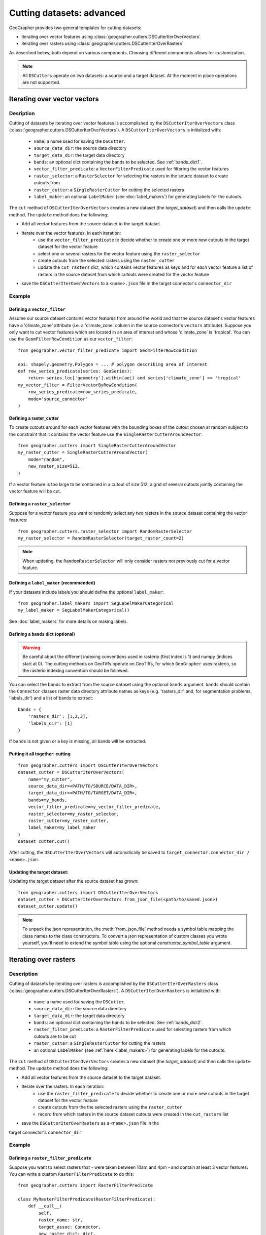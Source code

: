 Cutting datasets: advanced
##########################

GeoGrapher provides two general templates for cutting datasets:

- iterating over vector features using
  :class:`geographer.cutters.DSCutterIterOverVectors`
- iterating over rasters using
  :class:`geographer.cutters.DSCutterIterOverRasters`

As described below, both depend on various components.
Choosing different components allows for customization.

.. note::

    All ``DSCutters`` operate on two datasets: a source and a target dataset.
    At the moment in place operations are not supported.

Iterating over vector vectors
++++++++++++++++++++++++++++++

Desription
~~~~~~~~~~

Cutting of datasets by iterating over vector features is accomplished by the
``DSCutterIterOverVectors`` class (:class:`geographer.cutters.DSCutterIterOverVectors`).
A ``DSCutterIterOverVectors`` is initialized with:

    - ``name``: a name used for saving the ``DSCutter``.
    - ``source_data_dir``: the source data directory
    - ``target_data_dir``: the target data directory
    - ``bands``: an optional dict containing the bands to be selected.
      See :ref:`bands_dict1`.
    - ``vector_filter_predicate``: a ``VectorFilterPredicate`` used
      for filtering the vector features
    - ``raster_selector``: a ``RasterSelector`` for selecting the rasters
      in the source dataset to create cutouts from
    - ``raster_cutter``: a ``SingleRasterCutter`` for cutting the selected rasters
    - ``label_maker``: an optional ``LabelMaker`` (see :doc:`label_makers`)
      for generating labels for the cutouts.

The ``cut`` method of ``DSCutterIterOverVectors`` creates a new dataset
(the *target_dataset*) and then calls the ``update`` method. The ``update``
method does the following:

- Add all vector features from the source dataset to the target dataset.
- Iterate over the vector features. In each iteration:
    - use the ``vector_filter_predicate`` to decide whether to create one
      or more new cutouts in the target dataset for the vector feature
    - select one or several rasters for the vector feature using the ``raster_selector``
    - create cutouts from the selected rasters using the ``raster_cutter``
    - update the ``cut_rasters`` dict, which contains vector features as keys
      and for each vector feature a list of rasters in the source dataset
      from which cutouts were created for the vector feature
- save the ``DSCutterIterOverVectors`` to a ``<name>.json`` file
  in the target connector's ``connector_dir``

Example
~~~~~~~

Defining a ``vector_filter``
-------------------------------------

Assume our source dataset contains vector features from around the world and that
the source dataset's vector features have a 'climate_zone' attribute (i.e.
a 'climate_zone' column in the source connector's ``vectors`` attribute).
Suppose you only want to cut vector features which are located in an area of interest
and whose 'climate_zone' is 'tropical'. You can use the ``GeomFilterRowCondition`` as
our ``vector_filter``::

    from geographer.vector_filter_predicate import GeomFilterRowCondition

    aoi: shapely.geometry.Polygon = ... # polygon describing area of interest
    def row_series_predicate(series: GeoSeries):
        return series.loc['geometry'].within(aoi) and series['climate_zone'] == 'tropical'
    my_vector_filter = FilterVectorByRowCondition(
        row_series_predicate=row_series_predicate,
        mode='source_connector'
    )

Defining a raster_cutter
-------------------------

To create cutouts around for each vector features with the bounding boxes of the
cutout chosen at random subject to the constraint that it contains the vector
feature use the
``SingleRasterCutterAroundVector``::

    from geographer.cutters import SingleRasterCutterAroundVector
    my_raster_cutter = SingleRasterCutterAroundVector(
        mode="random",
        new_raster_size=512,
    )

If a vector feature is too large to be contained in a cutout of size 512, a grid
of several cutouts jointly containing the vector feature will be cut.

Defining a ``raster_selector``
------------------------------

Suppose for a vector feature you want to randomly select any two rasters
in the source dataset containing the vector features::

    from geographer.cutters.raster_selector import RandomRasterSelector
    my_raster_selector = RandomRasterSelector(target_raster_count=2)

.. note::

    When updating, the ``RandomRasterSelector`` will only consider rasters
    not previously cut for a vector feature.

Defining a ``label_maker`` (recommended)
----------------------------------------

If your datasets include labels you should define the optional ``label_maker``::

    from geographer.label_makers import SegLabelMakerCategorical
    my_label_maker = SegLabelMakerCategorical()

See :doc:`label_makers` for more details on making labels.

.. _bands_dict1:

Defining a ``bands`` dict (optional)
------------------------------------

.. warning::

    Be careful about the different indexing conventions used in rasterio
    (first index is 1) and numpy (indices start at 0). The cutting methods
    on GeoTiffs operate on GeoTiffs, for which ``GeoGrapher`` uses rasterio,
    so the rasterio indexing convention should be followed.

You can select the bands to extract from the source dataset using the optional
``bands`` argument. ``bands`` should contain the ``Connector`` classes raster
data directory attribute names as keys (e.g. 'rasters_dir' and, for segmentation
problems, 'labels_dir') and a list of bands to extract::

    bands = {
        'rasters_dir': [1,2,3],
        'labels_dir': [1]
    }

If ``bands`` is not given or a key is missing, all bands will be extracted.

Putting it all together: cutting
---------------------------------

::

    from geographer.cutters import DSCutterIterOverVectors
    dataset_cutter = DSCutterIterOverVectors(
        name="my_cutter",
        source_data_dir=<PATH/TO/SOURCE/DATA_DIR>,
        target_data_dir=<PATH/TO/TARGET/DATA_DIR>,
        bands=my_bands,
        vector_filter_predicate=my_vector_filter_predicate,
        raster_selector=my_raster_selector,
        raster_cutter=my_raster_cutter,
        label_maker=my_label_maker
    )
    dataset_cutter.cut()

After cutting, the ``DSCutterIterOverVectors`` will automatically be saved to
``target_connector.connector_dir / <name>.json``.

Updating the target dataset:
----------------------------

Updating the target dataset after the source dataset has grown::

    from geographer.cutters import DSCutterIterOverVectors
    dataset_cutter = DSCutterIterOverVectors.from_json_file(<path/to/saved.json>)
    dataset_cutter.update()

.. note::

    To unpack the json representation, the :meth:`from_json_file` method needs
    a symbol table mapping the class names to the class constructors. To convert
    a json representation of custom classes you wrote yourself, you'll need to
    extend the symbol table using the optional `constructor_symbol_table` argument.

Iterating over rasters
++++++++++++++++++++++

Description
~~~~~~~~~~~

Cutting of datasets by iterating over rasters is accomplished by the
``DSCutterIterOverRasters`` class (:class:`geographer.cutters.DSCutterIterOverRasters`).
A ``DSCutterIterOverRasters`` is initialized with:

    - ``name``: a name used for saving the ``DSCutter``.
    - ``source_data_dir``: the source data directory
    - ``target_data_dir``: the target data directory
    - ``bands``: an optional dict containing the bands to be selected.
      See :ref:`bands_dict2`.
    - ``raster_filter_predicate``: a ``RasterFilterPredicate`` used for selecting
      rasters from which cutouts are to be cut
    - ``raster_cutter``: a ``SingleRasterCutter`` for cutting the rasters
    - an optional ``LabelMaker`` (see :ref:`here <label_makers>`) for
      generating labels for the cutouts.

The ``cut`` method of ``DSCutterIterOverVectors`` creates a new dataset
(the *target_dataset*) and then calls the ``update`` method.
The ``update`` method does the following:

- Add all vector features from the source dataset to the target dataset.
- Iterate over the rasters. In each iteration:
    - use the ``raster_filter_predicate`` to decide whether to create one
      or more new cutouts in the target dataset for the vector feature
    - create cutouts from the the selected rasters using the ``raster_cutter``
    - record from which rasters in the source dataset cutouts were created
      in the ``cut_rasters`` list
- save the ``DSCutterIterOverRasters`` as a ``<name>.json`` file in the
target connector's ``connector_dir``

Example
~~~~~~~

Defining a ``raster_filter_predicate``
--------------------------------------

Suppose you want to select rasters that
- were taken between 10am and 4pm
- and contain at least 3 vector features.
You can write a custom ``RasterFilterPredicate`` to do this::

    from geographer.cutters import RasterFilterPredicate

    class MyRasterFilterPredicate(RasterFilterPredicate):
        def __call__(
            self,
            raster_name: str,
            target_assoc: Connector,
            new_raster_dict: dict,
            source_assoc: Connector,
            cut_rasters: List[str],
        ) -> bool:

        local_timestamp: str = rasters.loc[raster_name, 'local_timestamp']
        local_time = datetime.strptime(
            local_timestamp,
            '%m/%d/%y %H:%M:%S'
        ).time()
        local_time_within_window = local_time >= datetime.time(10)\
            and local_time <= datetime.time(16)

        vector_count = len(
            source_assoc.vectors_contained_in_raster(raster_name)
        )

        return local_time_within_window and vector_count >= 3

    my_raster_filter_predicate = MyRasterFilterPredicate()

Defining a raster_cutter
-------------------------

Suppose you want to cut every selected raster to a grid of rasters.
You can use the ``SingleRasterCutterToGrid``
(:class:`geographer.cutters.single_raster_cutter_grid.SingleRasterCutterToGrid`)
to do this::

    from geographer.cutters.single_raster_cutter_grid import SingleRasterCutterToGrid
    my_raster_cutter = SingleRasterCutterToGrid(new_raster_size=512)

Defining a ``label_maker`` (recommended)
----------------------------------------

If your datasets include labels you should define the optional ``label_maker``::

    from geographer.label_makers import SegLabelMakerCategorical
    my_label_maker = SegLabelMakerCategorical()

See :doc:`label_makers` for more details on making labels.

.. _bands_dict2:

Defining a ``bands`` dict (optional)
------------------------------------

This is done as in the case of iterating over rasters, see :ref:`bands_dict1`.

Putting it all together: cutting
---------------------------------

::

    from geographer.cutters import DSCutterIterOverRasters
    dataset_cutter = DSCutterIterOverRasters(
        name="my_cutter",
        source_data_dir=<PATH/TO/SOURCE/DATA_DIR>,
        target_data_dir=<PATH/TO/TARGET/DATA_DIR>,
        bands=my_bands,
        raster_filter_predicate=my_raster_filter_predicate,
        raster_cutter=my_raster_cutter,
        label_maker=my_label_maker
    )
    dataset_cutter.cut()

After cutting, the ``DSCutterIterOverRasters`` will automatically be
saved to ``target_connector.connector_dir / <name>.json``.

Updating the target dataset:
----------------------------

Updating the target dataset after the source dataset has grown::

    from geographer.cutters import DSCutterIterOverRasters
    dataset_cutter = DSCutterIterOverRasters.from_json_file(<path/to/saved.json>)
    dataset_cutter.update()

.. note::

    To unpack the json representation, the :meth:`from_json_file` method needs
    a symbol table mapping the class names to the class constructors. To convert
    a json representation of custom classes you wrote yourself, you'll need to
    extend the symbol table using the optional `constructor_symbol_table` argument.
